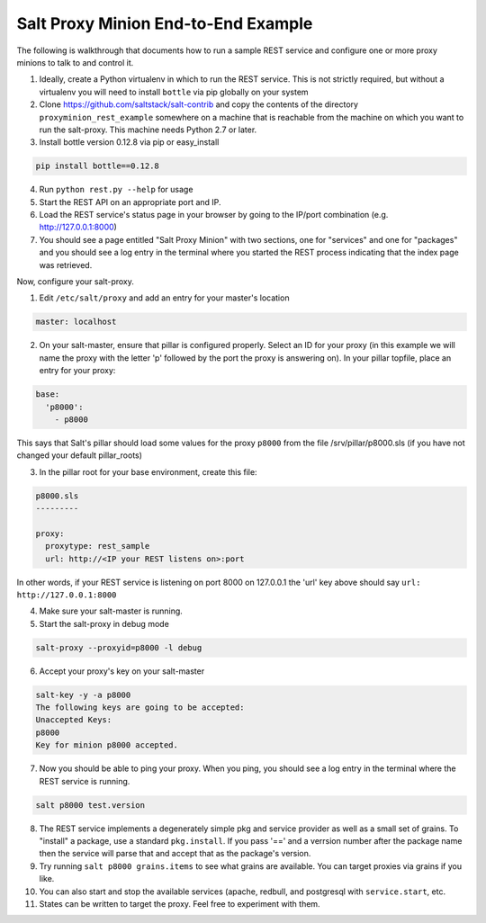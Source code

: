 .. _proxy-minion-end-to-end-example:

====================================
Salt Proxy Minion End-to-End Example
====================================

The following is walkthrough that documents how to run a sample REST service
and configure one or more proxy minions to talk to and control it.

1. Ideally, create a Python virtualenv in which to run the REST service.  This
   is not strictly required, but without a virtualenv you will need to install
   ``bottle`` via pip globally on your system

2. Clone https://github.com/saltstack/salt-contrib
   and copy the contents of the directory ``proxyminion_rest_example``
   somewhere on a machine that is reachable from the machine on which you want to
   run the salt-proxy.  This machine needs Python 2.7 or later.

3. Install bottle version 0.12.8 via pip or easy_install

.. code-block:: bash

   pip install bottle==0.12.8

4. Run ``python rest.py --help`` for usage

5. Start the REST API on an appropriate port and IP.

6. Load the REST service's status page in your browser by going to the IP/port
   combination (e.g. http://127.0.0.1:8000)

7. You should see a page entitled "Salt Proxy Minion" with two sections,
   one for "services" and one for "packages" and you should see a log entry in
   the terminal where you started the REST process indicating that the index
   page was retrieved.


.. image:: /_static/rest_status_screen.png

Now, configure your salt-proxy.

1. Edit ``/etc/salt/proxy`` and add an entry for your master's location

.. code-block:: yaml

   master: localhost

2. On your salt-master, ensure that pillar is configured properly.  Select an ID
   for your proxy (in this example we will name the proxy with the letter 'p'
   followed by the port the proxy is answering on).  In your pillar topfile,
   place an entry for your proxy:

.. code-block:: yaml

   base:
     'p8000':
       - p8000


This says that Salt's pillar should load some values for the proxy ``p8000``
from the file /srv/pillar/p8000.sls (if you have not changed your default pillar_roots)

3. In the pillar root for your base environment, create this file:


.. code-block:: yaml

   p8000.sls
   ---------

   proxy:
     proxytype: rest_sample
     url: http://<IP your REST listens on>:port

In other words, if your REST service is listening on port 8000 on 127.0.0.1
the 'url' key above should say ``url: http://127.0.0.1:8000``

4. Make sure your salt-master is running.

5. Start the salt-proxy in debug mode

.. code-block:: bash

   salt-proxy --proxyid=p8000 -l debug

6. Accept your proxy's key on your salt-master

.. code-block:: bash

   salt-key -y -a p8000
   The following keys are going to be accepted:
   Unaccepted Keys:
   p8000
   Key for minion p8000 accepted.

7. Now you should be able to ping your proxy.  When you ping, you should see
   a log entry in the terminal where the REST service is running.

.. code-block:: bash

    salt p8000 test.version

8. The REST service implements a degenerately simple pkg and service provider as
   well as a small set of grains.  To "install" a package, use a standard
   ``pkg.install``.  If you pass '==' and a verrsion number after the package
   name then the service will parse that and accept that as the package's
   version.

9. Try running ``salt p8000 grains.items`` to see what grains are available.  You
   can target proxies via grains if you like.

10. You can also start and stop the available services (apache, redbull, and
    postgresql with ``service.start``, etc.

11. States can be written to target the proxy.  Feel free to experiment with
    them.


